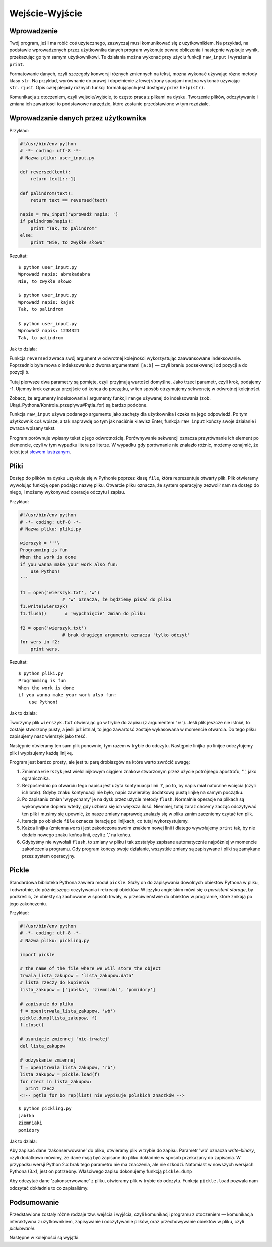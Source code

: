 
Wejście-Wyjście
===============


Wprowadzenie
------------

Twój program, jeśli ma robić coś użytecznego, zazwyczaj musi komunikować
się z użytkownikiem. Na przykład, na podstawie wprowadzonych przez
użytkownika danych program wykonuje pewne obliczenia i następnie
wypisuje wynik, przekazując go tym samym użytkownikowi. Te działania
można wykonać przy użyciu funkcji ``raw_input`` i wyrażenia ``print``.

Formatowanie danych, czyli szczegóły konwersji różnych zmiennych na
tekst, można wykonać używając różne metody klasy ``str``. Na przykład,
wyrównanie do prawej i dopełnienie z lewej strony spacjami można wykonać
używając ``str.rjust``. Opis całej plejady różnych funkcji formatujących
jest dostępny przez ``help(str)``.

Komunikacja z otoczeniem, czyli wejście/wyjście, to często praca z
plikami na dysku. Tworzenie plików, odczytywanie i zmiana ich zawartości
to podstawowe narzędzie, które zostanie przedstawione w tym rozdziale.

Wprowadzanie danych przez użytkownika
-------------------------------------

Przykład:

.. code:: py

    #!/usr/bin/env python
    # -*- coding: utf-8 -*-
    # Nazwa pliku: user_input.py

    def reversed(text):
        return text[::-1]

    def palindrom(text):
        return text == reversed(text)

    napis = raw_input('Wprowadź napis: ')
    if palindrom(napis):
        print "Tak, to palindrom"
    else:
        print "Nie, to zwykłe słowo"

Rezultat:

::

    $ python user_input.py
    Wprowadź napis: abrakadabra
    Nie, to zwykłe słowo

    $ python user_input.py
    Wprowadź napis: kajak
    Tak, to palindrom

    $ python user_input.py
    Wprowadź napis: 1234321
    Tak, to palindrom

Jak to działa:

Funkcja ``reversed`` zwraca swój argument w odwrotnej kolejności
wykorzystując zaawansowane indeksowanie. Poprzednio była mowa o
indeksowaniu z dwoma argumentami ``[a:b]`` — czyli braniu podsekwencji
od pozycji ``a`` do pozycji ``b``.

Tutaj pierwsze dwa parametry są pomięte, czyli przyjmują wartości
domyślne. Jako trzeci parametr, czyli krok, podajemy -1. Ujemny krok
oznacza przejście od końca do początku, w ten sposób otrzymujemy
sekwencję w odwrotnej kolejności.

Zobacz, że argumenty indeksowania i argumenty funkcji ``range`` używanej
do indeksowania (zob. Ukąś_Pythona/Kontrola_przepływu#Pętla_for) są
bardzo podobne.

Funkcja ``raw_input`` używa podanego argumentu jako zachęty dla
użytkownika i czeka na jego odpowiedź. Po tym użytkownik coś wpisze, a
tak naprawdę po tym jak naciśnie klawisz Enter, funkcja ``raw_input``
kończy swoje działanie i zwraca wpisany tekst.

Program porównuje wpisany tekst z jego odwrotnością. Porównywanie
sekwencji oznacza przyrównanie ich element po elemencie, czyli w tym
wypadku litera po literze. W wypadku gdy porównanie nie znalazło różnic,
możemy oznajmić, że tekst jest `słowem
lustrzanym <http://pl.wiktionary.org/wiki/palindrom>`__.

Pliki
-----

Dostęp do plików na dysku uzyskuje się w Pythonie poprzez klasę
``file``, która reprezentuje otwarty plik. Plik otwieramy wywołując
funkcję ``open`` podając nazwę pliku. Otwarcie pliku oznacza, że system
operacyjny zezwolił nam na dostęp do niego, i możemy wykonywać operacje
odczytu i zapisu.

Przykład:

.. code:: py

    #!/usr/bin/env python
    # -*- coding: utf-8 -*-
    # Nazwa pliku: pliki.py

    wierszyk = '''\
    Programming is fun
    When the work is done
    if you wanna make your work also fun:
        use Python!
    '''

    f1 = open('wierszyk.txt', 'w') 
                    # 'w' oznacza, że będziemy pisać do pliku
    f1.write(wierszyk)
    f1.flush()       # 'wypchnięcie' zmian do pliku

    f2 = open('wierszyk.txt')
                    # brak drugiego argumentu oznacza 'tylko odczyt'
    for wers in f2:
        print wers,

Rezultat:

::

    $ python pliki.py
    Programming is fun
    When the work is done
    if you wanna make your work also fun:
        use Python!

Jak to działa:

Tworzymy plik ``wierszyk.txt`` otwierając go w trybie do zapisu (z
argumentem ``'w'``). Jeśli plik jeszcze nie istniał, to zostaje
stworzony pusty, a jeśli już istniał, to jego zawartość zostaje
wykasowana w momencie otwarcia. Do tego pliku zapisujemy nasz wierszyk
jako treść.

Następnie otwieramy ten sam plik ponownie, tym razem w trybie do
odczytu. Następnie linijka po linijce odczytujemy plik i wypisujemy
każdą linijkę.

Program jest bardzo prosty, ale jest tu parę drobiazgów na które warto
zwrócić uwagę:

#. Zmienna ``wierszyk`` jest wielolinijkowym ciągiem znaków stworzonym
   przez użycie potrójnego apostrofu, ''', jako ogranicznika.
#. Bezpośrednio po otwarciu tego napisu jest użyta kontynuacja linii
   '\\', po to, by napis miał naturalne wcięcia (czyli ich brak). Gdyby
   znaku kontynuacji nie było, napis zawierałby dodatkową pustą linjkę
   na samym początku.
#. Po zapisaniu zmian 'wypychamy' je na dysk przez użycie metody
   ``flush``. Normalnie operacje na plikach są wykonywane dopiero wtedy,
   gdy uzbiera się ich większa ilość. Niemniej, tutaj zaraz chcemy
   zacząć odczytywać ten plik i musimy się upewnić, że nasze zmiany
   naprawdę znalazły się w pliku zanim zaczniemy czytać ten plik.
#. Iteracja po obiekcie ``file`` oznacza iterację po linijkach, co tutaj
   wykorzystujemy.
#. Każda linijka (zmienna ``wers``) jest zakończona swoim znakiem nowej
   linii i dlatego wywołujemy ``print`` tak, by nie dodało nowego znaku
   końca linii, czyli z ',' na końcu.
#. Gdybyśmy nie wywołali ``flush``, to zmiany w pliku i tak zostałyby
   zapisane automatycznie najpóźniej w momencie zakończenia programu.
   Gdy program kończy swoje działanie, wszystkie zmiany są zapisywane i
   pliki są zamykane przez system operacyjny.

Pickle
------

Standardowa biblioteka Pythona zawiera moduł ``pickle``. Służy on do
zapisywania dowolnych obiektów Pythona w pliku, i odwrotnie, do
późniejszego oczytywania i rekreacji obiektów. W języku angielskim mówi
się o *persistent storage*, by podkreślić, że obiekty są zachowane w
sposób trwały, w przeciwieństwie do obiektów w programie, które znikają
po jego zakończeniu.

Przykład:

.. code:: py

    #!/usr/bin/env python
    # -*- coding: utf-8 -*-
    # Nazwa pliku: pickling.py

    import pickle
     
    # the name of the file where we will store the object
    trwala_lista_zakupow = 'lista_zakupow.data'
    # lista rzeczy do kupienia
    lista_zakupow = ['jabłka', 'ziemniaki', 'pomidory']

    # zapisanie do pliku
    f = open(trwala_lista_zakupow, 'wb')
    pickle.dump(lista_zakupow, f)
    f.close()
     
    # usunięcie zmiennej 'nie-trwałej'
    del lista_zakupow

    # odzyskanie zmiennej
    f = open(trwala_lista_zakupow, 'rb')
    lista_zakupow = pickle.load(f)
    for rzecz in lista_zakupow:
      print rzecz
    <!-- pętla for bo rep(list) nie wypisuje polskich znaczków -->

::

    $ python pickling.py
    jabłka
    ziemniaki
    pomidory

Jak to działa:

Aby zapisać dane 'zakonserwowane' do pliku, otwieramy plik w trybie do
zapisu. Parametr 'wb' oznacza *write*–*binary*, czyli dodatkowo mówimy,
że dane mają być zapisane do pliku dokładnie w sposób przekazany do
zapisania. W przypadku wersji Python 2.x brak tego parametru nie ma
znaczenia, ale nie szkodzi. Natomiast w nowszych wersjach Pythona (3.x),
jest on potrzebny. Właściwego zapisu dokonujemy funkcją ``pickle.dump``

Aby odczytać dane 'zakonserwowane' z pliku, otwieramy plik w trybie do
odczytu. Funkcja ``pickle.load`` pozwala nam odczytać dokładnie to co
zapisaliśmy.

Podsumowanie
------------

Przedstawione zostały różne rodzaje tzw. wejścia i wyjścia, czyli
komunikacji programu z otoczeniem — komunikacja interaktywna z
użytkownikiem, zapisywanie i odczytywanie plików, oraz przechowywanie
obiektów w pliku, czyli *picklowanie*.

Następne w kolejności są wyjątki.


